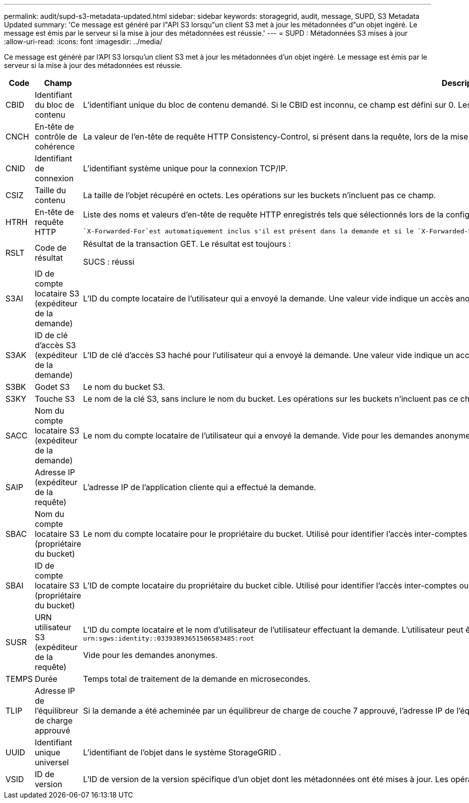 ---
permalink: audit/supd-s3-metadata-updated.html 
sidebar: sidebar 
keywords: storagegrid, audit, message, SUPD, S3 Metadata Updated 
summary: 'Ce message est généré par l"API S3 lorsqu"un client S3 met à jour les métadonnées d"un objet ingéré.  Le message est émis par le serveur si la mise à jour des métadonnées est réussie.' 
---
= SUPD : Métadonnées S3 mises à jour
:allow-uri-read: 
:icons: font
:imagesdir: ../media/


[role="lead"]
Ce message est généré par l'API S3 lorsqu'un client S3 met à jour les métadonnées d'un objet ingéré.  Le message est émis par le serveur si la mise à jour des métadonnées est réussie.

[cols="1a,1a,4a"]
|===
| Code | Champ | Description 


 a| 
CBID
 a| 
Identifiant du bloc de contenu
 a| 
L'identifiant unique du bloc de contenu demandé.  Si le CBID est inconnu, ce champ est défini sur 0.  Les opérations sur les buckets n'incluent pas ce champ.



 a| 
CNCH
 a| 
En-tête de contrôle de cohérence
 a| 
La valeur de l'en-tête de requête HTTP Consistency-Control, si présent dans la requête, lors de la mise à jour des paramètres de conformité d'un bucket.



 a| 
CNID
 a| 
Identifiant de connexion
 a| 
L'identifiant système unique pour la connexion TCP/IP.



 a| 
CSIZ
 a| 
Taille du contenu
 a| 
La taille de l'objet récupéré en octets.  Les opérations sur les buckets n'incluent pas ce champ.



 a| 
HTRH
 a| 
En-tête de requête HTTP
 a| 
Liste des noms et valeurs d'en-tête de requête HTTP enregistrés tels que sélectionnés lors de la configuration.

 `X-Forwarded-For`est automatiquement inclus s'il est présent dans la demande et si le `X-Forwarded-For` la valeur est différente de l'adresse IP de l'expéditeur de la demande (champ d'audit SAIP).



 a| 
RSLT
 a| 
Code de résultat
 a| 
Résultat de la transaction GET.  Le résultat est toujours :

SUCS : réussi



 a| 
S3AI
 a| 
ID de compte locataire S3 (expéditeur de la demande)
 a| 
L'ID du compte locataire de l'utilisateur qui a envoyé la demande.  Une valeur vide indique un accès anonyme.



 a| 
S3AK
 a| 
ID de clé d'accès S3 (expéditeur de la demande)
 a| 
L'ID de clé d'accès S3 haché pour l'utilisateur qui a envoyé la demande.  Une valeur vide indique un accès anonyme.



 a| 
S3BK
 a| 
Godet S3
 a| 
Le nom du bucket S3.



 a| 
S3KY
 a| 
Touche S3
 a| 
Le nom de la clé S3, sans inclure le nom du bucket.  Les opérations sur les buckets n'incluent pas ce champ.



 a| 
SACC
 a| 
Nom du compte locataire S3 (expéditeur de la demande)
 a| 
Le nom du compte locataire de l'utilisateur qui a envoyé la demande.  Vide pour les demandes anonymes.



 a| 
SAIP
 a| 
Adresse IP (expéditeur de la requête)
 a| 
L'adresse IP de l'application cliente qui a effectué la demande.



 a| 
SBAC
 a| 
Nom du compte locataire S3 (propriétaire du bucket)
 a| 
Le nom du compte locataire pour le propriétaire du bucket.  Utilisé pour identifier l'accès inter-comptes ou anonyme.



 a| 
SBAI
 a| 
ID de compte locataire S3 (propriétaire du bucket)
 a| 
L'ID de compte locataire du propriétaire du bucket cible.  Utilisé pour identifier l'accès inter-comptes ou anonyme.



 a| 
SUSR
 a| 
URN utilisateur S3 (expéditeur de la requête)
 a| 
L'ID du compte locataire et le nom d'utilisateur de l'utilisateur effectuant la demande.  L'utilisateur peut être un utilisateur local ou un utilisateur LDAP. Par exemple :  `urn:sgws:identity::03393893651506583485:root`

Vide pour les demandes anonymes.



 a| 
TEMPS
 a| 
Durée
 a| 
Temps total de traitement de la demande en microsecondes.



 a| 
TLIP
 a| 
Adresse IP de l'équilibreur de charge approuvé
 a| 
Si la demande a été acheminée par un équilibreur de charge de couche 7 approuvé, l'adresse IP de l'équilibreur de charge.



 a| 
UUID
 a| 
Identifiant unique universel
 a| 
L'identifiant de l'objet dans le système StorageGRID .



 a| 
VSID
 a| 
ID de version
 a| 
L'ID de version de la version spécifique d'un objet dont les métadonnées ont été mises à jour.  Les opérations sur les buckets et les objets dans les buckets non versionnés n'incluent pas ce champ.

|===